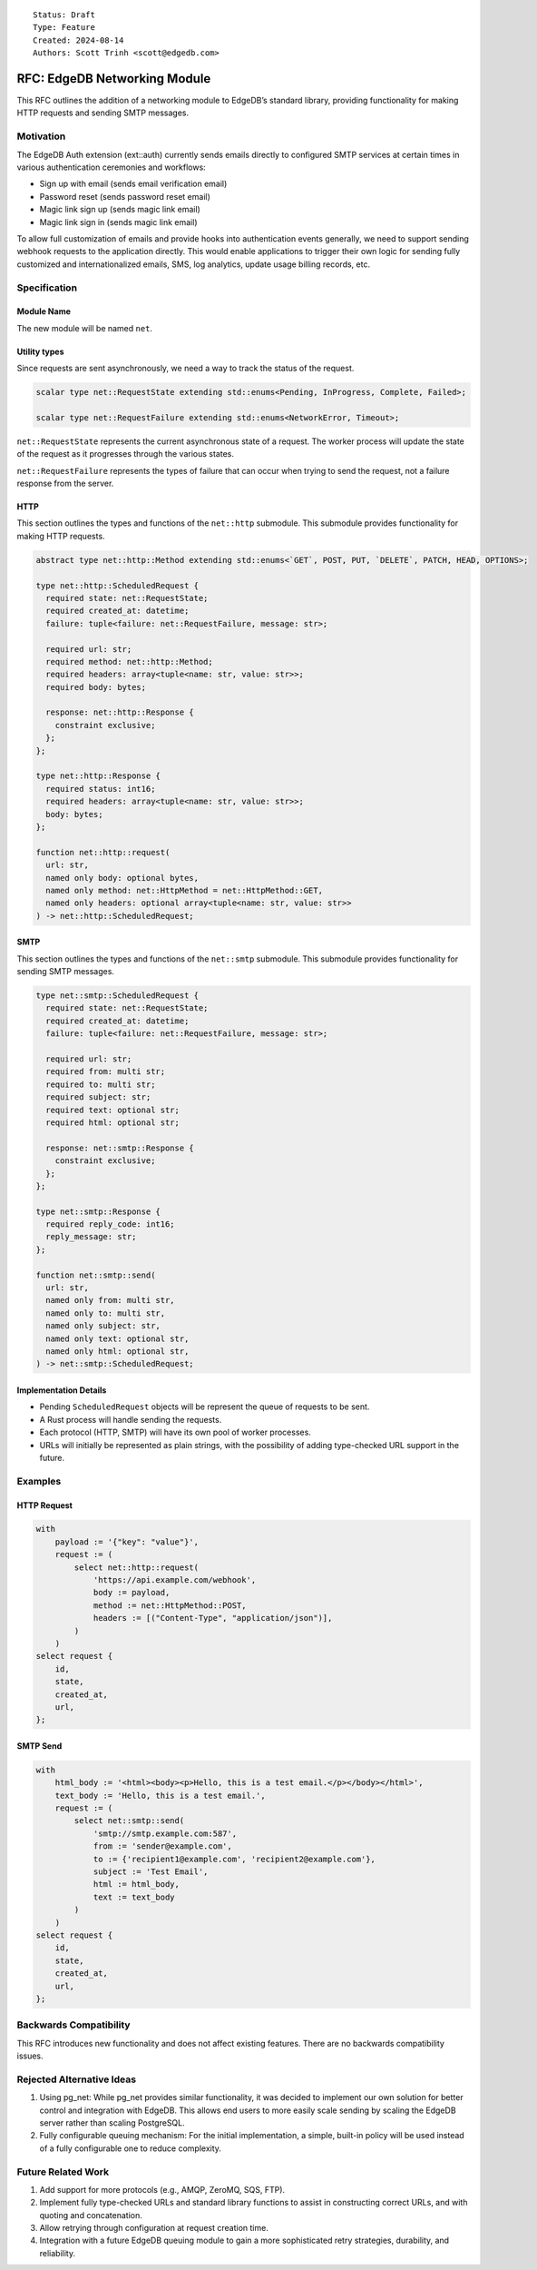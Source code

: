 ::

    Status: Draft
    Type: Feature
    Created: 2024-08-14
    Authors: Scott Trinh <scott@edgedb.com>

=============================
RFC: EdgeDB Networking Module
=============================

This RFC outlines the addition of a networking module to EdgeDB’s
standard library, providing functionality for making HTTP requests and
sending SMTP messages.

Motivation
==========

The EdgeDB Auth extension (ext::auth) currently sends emails directly to
configured SMTP services at certain times in various authentication
ceremonies and workflows:

-  Sign up with email (sends email verification email)
-  Password reset (sends password reset email)
-  Magic link sign up (sends magic link email)
-  Magic link sign in (sends magic link email)

To allow full customization of emails and provide hooks into
authentication events generally, we need to support sending webhook
requests to the application directly. This would enable applications to
trigger their own logic for sending fully customized and
internationalized emails, SMS, log analytics, update usage billing
records, etc.

Specification
=============

Module Name
-----------

The new module will be named ``net``.

Utility types
-------------

Since requests are sent asynchronously, we need a way to track the status of the
request.

.. code-block:: edgeql

  scalar type net::RequestState extending std::enums<Pending, InProgress, Complete, Failed>;

  scalar type net::RequestFailure extending std::enums<NetworkError, Timeout>;

``net::RequestState`` represents the current asynchronous state of a request.
The worker process will update the state of the request as it progresses through
the various states.

``net::RequestFailure`` represents the types of failure that can occur when
trying to send the request, not a failure response from the server.

HTTP
----

This section outlines the types and functions of the ``net::http`` submodule.
This submodule provides functionality for making HTTP requests.

.. code-block:: edgeql

  abstract type net::http::Method extending std::enums<`GET`, POST, PUT, `DELETE`, PATCH, HEAD, OPTIONS>;

  type net::http::ScheduledRequest {
    required state: net::RequestState;
    required created_at: datetime;
    failure: tuple<failure: net::RequestFailure, message: str>;

    required url: str;
    required method: net::http::Method;
    required headers: array<tuple<name: str, value: str>>;
    required body: bytes;

    response: net::http::Response {
      constraint exclusive;
    };
  };

  type net::http::Response {
    required status: int16;
    required headers: array<tuple<name: str, value: str>>;
    body: bytes;
  };

  function net::http::request(
    url: str,
    named only body: optional bytes,
    named only method: net::HttpMethod = net::HttpMethod::GET,
    named only headers: optional array<tuple<name: str, value: str>>
  ) -> net::http::ScheduledRequest;

SMTP
----

This section outlines the types and functions of the ``net::smtp`` submodule.
This submodule provides functionality for sending SMTP messages.

.. code-block:: edgeql

  type net::smtp::ScheduledRequest {
    required state: net::RequestState;
    required created_at: datetime;
    failure: tuple<failure: net::RequestFailure, message: str>;

    required url: str;
    required from: multi str;
    required to: multi str;
    required subject: str;
    required text: optional str;
    required html: optional str;

    response: net::smtp::Response {
      constraint exclusive;
    };
  };

  type net::smtp::Response {
    required reply_code: int16;
    reply_message: str;
  };

  function net::smtp::send(
    url: str,
    named only from: multi str,
    named only to: multi str,
    named only subject: str,
    named only text: optional str,
    named only html: optional str,
  ) -> net::smtp::ScheduledRequest;

Implementation Details
----------------------

- Pending ``ScheduledRequest`` objects will be represent the queue of requests to be sent.
- A Rust process will handle sending the requests.
- Each protocol (HTTP, SMTP) will have its own pool of worker processes.
- URLs will initially be represented as plain strings, with the possibility of adding type-checked URL support in the future.

Examples
========

HTTP Request
------------

.. code:: edgeql

   with
       payload := '{"key": "value"}',
       request := (
           select net::http::request(
               'https://api.example.com/webhook',
               body := payload,
               method := net::HttpMethod::POST,
               headers := [("Content-Type", "application/json")],
           )
       )
   select request {
       id,
       state,
       created_at,
       url,
   };

SMTP Send
---------

.. code:: edgeql

   with
       html_body := '<html><body><p>Hello, this is a test email.</p></body></html>',
       text_body := 'Hello, this is a test email.',
       request := (
           select net::smtp::send(
               'smtp://smtp.example.com:587',
               from := 'sender@example.com',
               to := {'recipient1@example.com', 'recipient2@example.com'},
               subject := 'Test Email',
               html := html_body,
               text := text_body
           )
       )
   select request {
       id,
       state,
       created_at,
       url,
   };

Backwards Compatibility
=======================

This RFC introduces new functionality and does not affect existing
features. There are no backwards compatibility issues.

Rejected Alternative Ideas
==========================

1. Using pg_net: While pg_net provides similar functionality, it was
   decided to implement our own solution for better control and
   integration with EdgeDB. This allows end users to more easily scale
   sending by scaling the EdgeDB server rather than scaling PostgreSQL.
2. Fully configurable queuing mechanism: For the initial implementation,
   a simple, built-in policy will be used instead of a fully
   configurable one to reduce complexity.

Future Related Work
===================

1. Add support for more protocols (e.g., AMQP, ZeroMQ, SQS, FTP).
2. Implement fully type-checked URLs and standard library functions to
   assist in constructing correct URLs, and with quoting and
   concatenation.
3. Allow retrying through configuration at request creation time.
4. Integration with a future EdgeDB queuing module to gain a more
   sophisticated retry strategies, durability, and reliability.
